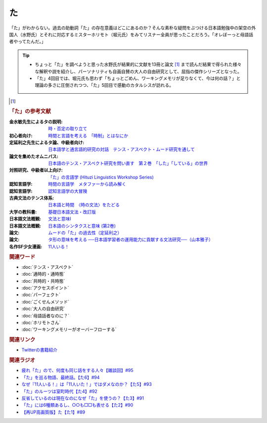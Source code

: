 た
==========================================
.. glossary::
    「た」 : た

.. image:: /_static/た.png

「た」がわからない。過去の助動詞「た」の存在意義はどこにあるのか？そんな素朴な疑問をぶつける日本語勉強中の架空の外国人（水野氏）とそれに対応するミスターホリモト（堀元氏）をみてリスナー全員が思ったことだろう。「オレぼーっと母語話者やってたんだ。」

.. tip:: 
  * ちょっと「た」を調べようと思った水野氏が結果的に文献を13冊と論文 [#書1]_ まで読んだ結果で得られた様々な解釈や説を紹介し、パーソナリティも自画自賛の大人の自由研究として、屈指の傑作シリーズとなった。
  * 「た」4回目では、堀元氏も思わず「ちょっとごめん、ワーキングメモリが足りなくて、今は何の話？」と理論の多さに圧倒されつつ、「た」5回目で感動のカタルシスが訪れる。

.. [#書1]
.. rubric:: 「た」の参考文献
:金水敏先生によるタの説明: `時・否定の取り立て <https://amzn.to/3GCb3aO>`_ 
:初心者向け: `時間と言語を考える　「時制」とはなにか <https://amzn.to/3oxM1DK>`_ 
:定延利之先生によるタ論、中級者向け: `日本語学と通言語的研究の対話　テンス・アスペクト・ムード研究を通して <https://amzn.to/3rBAYLS>`_ 
:論文を集めたオムニバス: `日本語のテンス・アスペクト研究を問い直す　第２巻　「した」「している」の世界 <https://amzn.to/3rBjXkA>`_ 
:対照研究、中級者以上向け: `「た」の言語学 (Hituzi Linguistics Workshop Series) <https://amzn.to/3B7Memj>`_ 
:認知言語学: `時間の言語学　メタファーから読み解く <https://amzn.to/3Lm6pBp>`_ 
:認知言語学: `認知言語学の大冒険 <https://amzn.to/3gBqS72>`_ 
:古典文法のテンス体系: `日本語と時間　〈時の文法〉をたどる <https://amzn.to/34H2oqq>`_ 
:大学の教科書: `基礎日本語文法・改訂版 <https://amzn.to/3rxf648>`_ 
:日本語文法概観: `文法と意味I <https://amzn.to/3HvjAOd>`_ 
:日本語文法概観: `日本語のシンタクスと意味 (第2巻) <https://amzn.to/3HB0JkJ>`_ 
:論文: `ムードの「た」の過去性（定延利之） <http://www.lib.kobe-u.ac.jp/repository/81001271.pdf>`_ 
:論文: `タ形の意味を考える ──日本語学習者の運用能力に貢献する文法研究──（山本雅子） <https://aichiu.repo.nii.ac.jp/?action=pages_view_main&active_action=repository_view_main_item_detail&item_id=9457&item_no=1&page_id=13&block_id=17>`_ 
:名作SF少女漫画: `11人いる！ <https://amzn.to/34H2BtI>`_ 


.. rubric:: 関連ワード
* :doc:`テンス・アスペクト` 
* :doc:`通時的・通時態` 
* :doc:`共時的・共時態` 
* :doc:`アクセスポイント` 
* :doc:`パーフェクト` 
* :doc:`ごくせんメソッド` 
* :doc:`大人の自由研究` 
* :doc:`母語話者なのに？` 
* :doc:`ホリモトさん` 
* :doc:`ワーキングメモリーがオーバーフローする` 

.. rubric:: 関連リンク
* `Twitterの書籍紹介 <https://twitter.com/yuru_gengo/status/1488796468097925122>`_ 

.. rubric:: 関連ラジオ
* `疲れ「た」ので、何度も同じ話をする人々【雑談回】#95`_
* `「た」を巡る物語、最終話。【た6】#94`_
* `なぜ『11人いる！』は「11人いた！」ではダメなのか？【た5】#93`_
* `「た」のルーツは室町時代【た4】#92`_
* `反省しているのは現在なのになぜ「た」を使うの？【た3】#91`_
* `「た」には6種類あるし、○○も□□も表せる【た2】#90`_
* `【再UP高画質版】た【た1】#89`_

.. _た: https://www.youtube.com/watch?v=x1C0FD1XmTk
.. _「た」を巡る物語、最終話。【た6】#94: https://www.youtube.com/watch?v=drXeWP6Smlc
.. _なぜ『11人いる！』は「11人いた！」ではダメなのか？【た5】#93: https://www.youtube.com/watch?v=fPY_7jbiTx8
.. _「た」のルーツは室町時代【た4】#92: https://www.youtube.com/watch?v=RVw1F-ttOfI
.. _反省しているのは現在なのになぜ「た」を使うの？【た3】#91: https://www.youtube.com/watch?v=I0iFsy-QShY
.. _「た」には6種類あるし、○○も□□も表せる【た2】#90: https://www.youtube.com/watch?v=P4FvgzaY2MA
.. _【再UP高画質版】た【た1】#89: https://www.youtube.com/watch?v=iXlykljJ3kY
.. _疲れ「た」ので、何度も同じ話をする人々【雑談回】#95: https://www.youtube.com/watch?v=TLFxYRB0uBI
